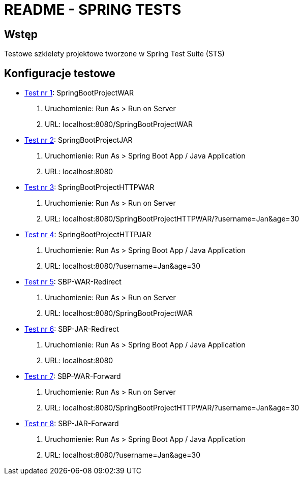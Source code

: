 = README - SPRING TESTS

:githubdir: https://github.com/rafal-perkowski
:projectdir: /SpringTests
:blobmasterdir: /blob/master

## Wstęp

Testowe szkielety projektowe tworzone w Spring Test Suite (STS)

## Konfiguracje testowe

* link:SpringBootProjectWAR[Test nr 1]: SpringBootProjectWAR

. Uruchomienie: Run As > Run on Server
. URL: localhost:8080/SpringBootProjectWAR

* link:SpringBootProjectJAR[Test nr 2]: SpringBootProjectJAR

. Uruchomienie: Run As > Spring Boot App / Java Application
. URL: localhost:8080

* link:SpringBootProjectHTTPWAR[Test nr 3]: SpringBootProjectHTTPWAR

. Uruchomienie: Run As > Run on Server
. URL: localhost:8080/SpringBootProjectHTTPWAR/?username=Jan&age=30

* link:SpringBootProjectHTTPJAR[Test nr 4]: SpringBootProjectHTTPJAR

. Uruchomienie: Run As > Spring Boot App / Java Application
. URL: localhost:8080/?username=Jan&age=30

* link:SBP-WAR-Redirect[Test nr 5]: SBP-WAR-Redirect

. Uruchomienie: Run As > Run on Server
. URL: localhost:8080/SpringBootProjectWAR

* link:SBP-JAR-Redirect[Test nr 6]: SBP-JAR-Redirect

. Uruchomienie: Run As > Spring Boot App / Java Application
. URL: localhost:8080

* link:SBP-WAR-Forward[Test nr 7]: SBP-WAR-Forward

. Uruchomienie: Run As > Run on Server
. URL: localhost:8080/SpringBootProjectHTTPWAR/?username=Jan&age=30

* link:SBP-JAR-Forward[Test nr 8]: SBP-JAR-Forward

. Uruchomienie: Run As > Spring Boot App / Java Application
. URL: localhost:8080/?username=Jan&age=30

